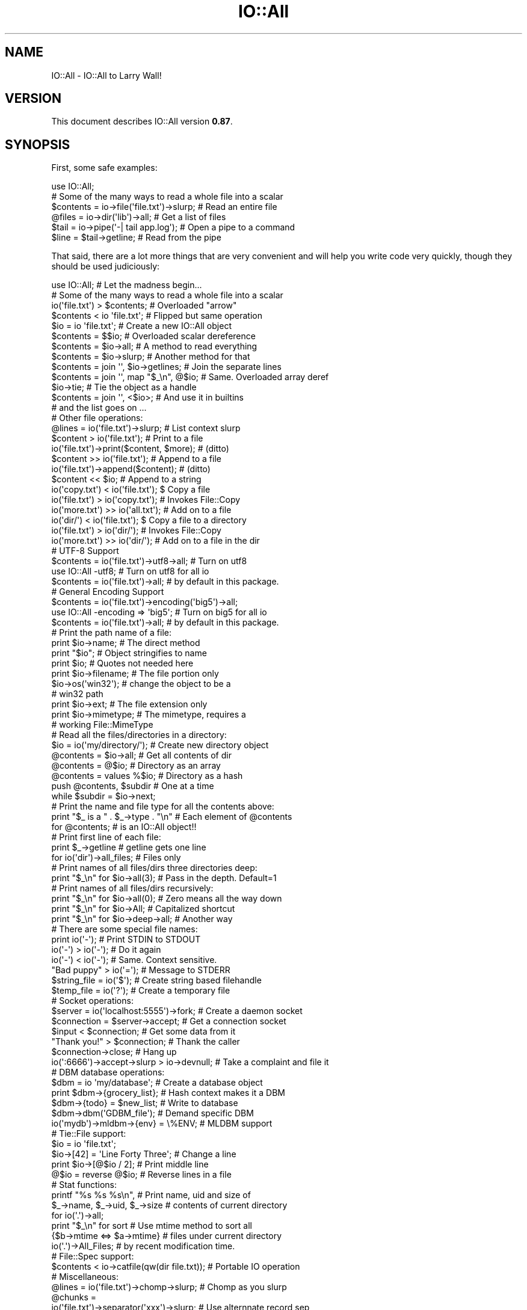 .\" -*- mode: troff; coding: utf-8 -*-
.\" Automatically generated by Pod::Man 5.01 (Pod::Simple 3.43)
.\"
.\" Standard preamble:
.\" ========================================================================
.de Sp \" Vertical space (when we can't use .PP)
.if t .sp .5v
.if n .sp
..
.de Vb \" Begin verbatim text
.ft CW
.nf
.ne \\$1
..
.de Ve \" End verbatim text
.ft R
.fi
..
.\" \*(C` and \*(C' are quotes in nroff, nothing in troff, for use with C<>.
.ie n \{\
.    ds C` ""
.    ds C' ""
'br\}
.el\{\
.    ds C`
.    ds C'
'br\}
.\"
.\" Escape single quotes in literal strings from groff's Unicode transform.
.ie \n(.g .ds Aq \(aq
.el       .ds Aq '
.\"
.\" If the F register is >0, we'll generate index entries on stderr for
.\" titles (.TH), headers (.SH), subsections (.SS), items (.Ip), and index
.\" entries marked with X<> in POD.  Of course, you'll have to process the
.\" output yourself in some meaningful fashion.
.\"
.\" Avoid warning from groff about undefined register 'F'.
.de IX
..
.nr rF 0
.if \n(.g .if rF .nr rF 1
.if (\n(rF:(\n(.g==0)) \{\
.    if \nF \{\
.        de IX
.        tm Index:\\$1\t\\n%\t"\\$2"
..
.        if !\nF==2 \{\
.            nr % 0
.            nr F 2
.        \}
.    \}
.\}
.rr rF
.\" ========================================================================
.\"
.IX Title "IO::All 3pm"
.TH IO::All 3pm 2017-07-18 "perl v5.38.2" "User Contributed Perl Documentation"
.\" For nroff, turn off justification.  Always turn off hyphenation; it makes
.\" way too many mistakes in technical documents.
.if n .ad l
.nh
.SH NAME
IO::All \- IO::All to Larry Wall!
.SH VERSION
.IX Header "VERSION"
This document describes IO::All version \fB0.87\fR.
.SH SYNOPSIS
.IX Header "SYNOPSIS"
First, some safe examples:
.PP
.Vb 1
\&    use IO::All;
\&
\&    # Some of the many ways to read a whole file into a scalar
\&    $contents = io\->file(\*(Aqfile.txt\*(Aq)\->slurp;    # Read an entire file
\&    @files    = io\->dir(\*(Aqlib\*(Aq)\->all;            # Get a list of files
\&    $tail     = io\->pipe(\*(Aq\-| tail app.log\*(Aq);    # Open a pipe to a command
\&    $line     = $tail\->getline;                 # Read from the pipe
.Ve
.PP
That said, there are a lot more things that are very convenient and will help
you write code very quickly, though they should be used judiciously:
.PP
.Vb 1
\&    use IO::All;                                # Let the madness begin...
\&
\&    # Some of the many ways to read a whole file into a scalar
\&    io(\*(Aqfile.txt\*(Aq) > $contents;                 # Overloaded "arrow"
\&    $contents < io \*(Aqfile.txt\*(Aq;                  # Flipped but same operation
\&    $io = io \*(Aqfile.txt\*(Aq;                        # Create a new IO::All object
\&    $contents = $$io;                           # Overloaded scalar dereference
\&    $contents = $io\->all;                       # A method to read everything
\&    $contents = $io\->slurp;                     # Another method for that
\&    $contents = join \*(Aq\*(Aq, $io\->getlines;         # Join the separate lines
\&    $contents = join \*(Aq\*(Aq, map "$_\en", @$io;      # Same. Overloaded array deref
\&    $io\->tie;                                   # Tie the object as a handle
\&    $contents = join \*(Aq\*(Aq, <$io>;                 # And use it in builtins
\&    # and the list goes on ...
\&
\&    # Other file operations:
\&    @lines = io(\*(Aqfile.txt\*(Aq)\->slurp;             # List context slurp
\&    $content > io(\*(Aqfile.txt\*(Aq);                  # Print to a file
\&    io(\*(Aqfile.txt\*(Aq)\->print($content, $more);     # (ditto)
\&    $content >> io(\*(Aqfile.txt\*(Aq);                 # Append to a file
\&    io(\*(Aqfile.txt\*(Aq)\->append($content);           # (ditto)
\&    $content << $io;                            # Append to a string
\&    io(\*(Aqcopy.txt\*(Aq) < io(\*(Aqfile.txt\*(Aq);            $ Copy a file
\&    io(\*(Aqfile.txt\*(Aq) > io(\*(Aqcopy.txt\*(Aq);            # Invokes File::Copy
\&    io(\*(Aqmore.txt\*(Aq) >> io(\*(Aqall.txt\*(Aq);            # Add on to a file
\&    io(\*(Aqdir/\*(Aq) < io(\*(Aqfile.txt\*(Aq);                $ Copy a file to a directory
\&    io(\*(Aqfile.txt\*(Aq) > io(\*(Aqdir/\*(Aq);                # Invokes File::Copy
\&    io(\*(Aqmore.txt\*(Aq) >> io(\*(Aqdir/\*(Aq);               # Add on to a file in the dir
\&
\&    # UTF\-8 Support
\&    $contents = io(\*(Aqfile.txt\*(Aq)\->utf8\->all;      # Turn on utf8
\&    use IO::All \-utf8;                          # Turn on utf8 for all io
\&    $contents = io(\*(Aqfile.txt\*(Aq)\->all;            #   by default in this package.
\&
\&    # General Encoding Support
\&    $contents = io(\*(Aqfile.txt\*(Aq)\->encoding(\*(Aqbig5\*(Aq)\->all;
\&    use IO::All \-encoding => \*(Aqbig5\*(Aq;            # Turn on big5 for all io
\&    $contents = io(\*(Aqfile.txt\*(Aq)\->all;            #   by default in this package.
\&
\&    # Print the path name of a file:
\&    print $io\->name;                            # The direct method
\&    print "$io";                                # Object stringifies to name
\&    print $io;                                  # Quotes not needed here
\&    print $io\->filename;                        # The file portion only
\&    $io\->os(\*(Aqwin32\*(Aq);                           # change the object to be a
\&                                                # win32 path
\&    print $io\->ext;                             # The file extension only
\&    print $io\->mimetype;                        # The mimetype, requires a
\&                                                #  working File::MimeType
\&
\&
\&    # Read all the files/directories in a directory:
\&    $io = io(\*(Aqmy/directory/\*(Aq);                  # Create new directory object
\&    @contents = $io\->all;                       # Get all contents of dir
\&    @contents = @$io;                           # Directory as an array
\&    @contents = values %$io;                    # Directory as a hash
\&    push @contents, $subdir                     # One at a time
\&      while $subdir = $io\->next;
\&
\&    # Print the name and file type for all the contents above:
\&    print "$_ is a " . $_\->type . "\en"          # Each element of @contents
\&      for @contents;                            # is an IO::All object!!
\&
\&    # Print first line of each file:
\&    print $_\->getline                           # getline gets one line
\&      for io(\*(Aqdir\*(Aq)\->all_files;                 # Files only
\&
\&    # Print names of all files/dirs three directories deep:
\&    print "$_\en" for $io\->all(3);               # Pass in the depth. Default=1
\&
\&    # Print names of all files/dirs recursively:
\&    print "$_\en" for $io\->all(0);               # Zero means all the way down
\&    print "$_\en" for $io\->All;                  # Capitalized shortcut
\&    print "$_\en" for $io\->deep\->all;            # Another way
\&
\&    # There are some special file names:
\&    print io(\*(Aq\-\*(Aq);                              # Print STDIN to STDOUT
\&    io(\*(Aq\-\*(Aq) > io(\*(Aq\-\*(Aq);                          # Do it again
\&    io(\*(Aq\-\*(Aq) < io(\*(Aq\-\*(Aq);                          # Same. Context sensitive.
\&    "Bad puppy" > io(\*(Aq=\*(Aq);                      # Message to STDERR
\&    $string_file = io(\*(Aq$\*(Aq);                     # Create string based filehandle
\&    $temp_file = io(\*(Aq?\*(Aq);                       # Create a temporary file
\&
\&    # Socket operations:
\&    $server = io(\*(Aqlocalhost:5555\*(Aq)\->fork;       # Create a daemon socket
\&    $connection = $server\->accept;              # Get a connection socket
\&    $input < $connection;                       # Get some data from it
\&    "Thank you!" > $connection;                 # Thank the caller
\&    $connection\->close;                         # Hang up
\&    io(\*(Aq:6666\*(Aq)\->accept\->slurp > io\->devnull;   # Take a complaint and file it
\&
\&    # DBM database operations:
\&    $dbm = io \*(Aqmy/database\*(Aq;                    # Create a database object
\&    print $dbm\->{grocery_list};                 # Hash context makes it a DBM
\&    $dbm\->{todo} = $new_list;                   # Write to database
\&    $dbm\->dbm(\*(AqGDBM_file\*(Aq);                     # Demand specific DBM
\&    io(\*(Aqmydb\*(Aq)\->mldbm\->{env} = \e%ENV;           # MLDBM support
\&
\&    # Tie::File support:
\&    $io = io \*(Aqfile.txt\*(Aq;
\&    $io\->[42] = \*(AqLine Forty Three\*(Aq;             # Change a line
\&    print $io\->[@$io / 2];                      # Print middle line
\&    @$io = reverse @$io;                        # Reverse lines in a file
\&
\&    # Stat functions:
\&    printf "%s %s %s\en",                        # Print name, uid and size of
\&      $_\->name, $_\->uid, $_\->size               # contents of current directory
\&        for io(\*(Aq.\*(Aq)\->all;
\&    print "$_\en" for sort                       # Use mtime method to sort all
\&      {$b\->mtime <=> $a\->mtime}                 # files under current directory
\&        io(\*(Aq.\*(Aq)\->All_Files;                     # by recent modification time.
\&
\&    # File::Spec support:
\&    $contents < io\->catfile(qw(dir file.txt));  # Portable IO operation
\&
\&    # Miscellaneous:
\&    @lines = io(\*(Aqfile.txt\*(Aq)\->chomp\->slurp;      # Chomp as you slurp
\&    @chunks =
\&      io(\*(Aqfile.txt\*(Aq)\->separator(\*(Aqxxx\*(Aq)\->slurp;  # Use alternnate record sep
\&    $binary = io(\*(Aqfile.bin\*(Aq)\->binary\->all;      # Read a binary file
\&    io(\*(Aqa\-symlink\*(Aq)\->readlink\->slurp;           # Readlink returns an object
\&    print io(\*(Aqfoo\*(Aq)\->absolute\->pathname;        # Print absolute path of foo
\&
\&    # IO::All External Plugin Methods
\&    io("myfile") > io\->("ftp://store.org");     # Upload a file using ftp
\&    $html < io\->http("www.google.com");         # Grab a web page
\&    io(\*(Aqmailto:worst@enemy.net\*(Aq)\->print($spam); # Email a "friend"
\&
\&    # This is just the beginning, read on...
.Ve
.SH DESCRIPTION
.IX Header "DESCRIPTION"
IO::All combines all of the best Perl IO modules into a single nifty object
oriented interface to greatly simplify your everyday Perl IO idioms. It
exports a single function called \f(CW\*(C`io\*(C'\fR, which returns a new IO::All object.
And that object can do it all!
.PP
The IO::All object is a proxy for IO::File, IO::Dir, IO::Socket, Tie::File,
File::Spec, File::Path, File::MimeInfo and File::ReadBackwards; as well as all
the DBM and MLDBM modules. You can use most of the methods found in these
classes and in IO::Handle (which they inherit from). IO::All adds dozens of
other helpful idiomatic methods including file stat and manipulation
functions.
.PP
IO::All is pluggable, and modules like IO::All::LWP and IO::All::Mailto
add even more functionality. Optionally, every IO::All object can be tied to
itself. This means that you can use most perl IO builtins on it: readline, \f(CW\*(C`<>\*(C'\fR, getc, print, printf, syswrite, sysread, close.
.PP
The distinguishing magic of IO::All is that it will automatically open (and
close) files, directories, sockets and other IO things for you. You never need
to specify the mode (\f(CW\*(C`<\*(C'\fR, \f(CW\*(C`>>\*(C'\fR, etc), since it is determined by the
usage context. That means you can replace this:
.PP
.Vb 5
\&    open STUFF, \*(Aq<\*(Aq, \*(Aq./mystuff\*(Aq
\&      or die "Can\*(Aqt open \*(Aq./mystuff\*(Aq for input:\en$!";
\&    local $/;
\&    my $stuff = <STUFF>;
\&    close STUFF;
.Ve
.PP
with this:
.PP
.Vb 1
\&    my $stuff < io \*(Aq./mystuff\*(Aq;
.Ve
.PP
And that is a \fBgood thing\fR!
.SH USAGE
.IX Header "USAGE"
Normally just say:
.PP
.Vb 1
\&    use IO::All;
.Ve
.PP
and IO::All will export a single function called \f(CW\*(C`io\*(C'\fR, which constructs all
IO objects.
.ie n .SS "Note on ""io"""
.el .SS "Note on \f(CWio\fP"
.IX Subsection "Note on io"
The \f(CW\*(C`io\*(C'\fR function is a \fImagic constructor\fR. It is easy to use and will
usually do the right thing, but can also blow up easily.
.PP
It takes a single optional argument and determines what type of IO::All
subclass object to return. With no arguments it returns an \f(CW\*(C`IO::All\*(C'\fR object,
which has no I/O methods, but has methods to construct subclass objects like
\&\f(CW\*(C`IO::All::File\*(C'\fR.
.PP
In other words, these 2 statements are usually the same:
.PP
.Vb 2
\&    $content = io(\*(Aqfile.txt\*(Aq)\->all;
\&    $content = io\->file(\*(Aqfile.txt\*(Aq)\->all;
.Ve
.PP
Use the first form when you are demonstrating your Perl virtues of laziness
and impatience, and use the second form when your job is on the line.
.SH "METHOD ROLE CALL"
.IX Header "METHOD ROLE CALL"
Here is an alphabetical list of all the public methods that you can call on an
IO::All object.
.PP
"abs2rel", "absolute", "accept", "All", "all", "All_Dirs",
"all_dirs", "All_Files", "all_files", "All_Links", "all_links",
"append", "appendf", "appendln", "assert", "atime", "autoclose",
"autoflush", "backwards", "bcc", "binary", "binmode", "blksize",
"blocks", "block_size", "buffer", "canonpath", "case_tolerant",
"catdir", "catfile", "catpath", "cc", "chdir", "chomp", "clear",
"close", "confess", "content", "copy", "ctime", "curdir", "dbm",
"deep", "device", "device_id", "devnull", "dir", "domain",
"empty", "ext", "encoding", "eof", "errors", "file", "filename",
"fileno", "filepath", "filter", "fork", "from", "ftp", "get",
"getc", "getline", "getlines", "gid", "glob", "handle", "head",
"http", "https", "inode", "io_handle", "is_absolute", "is_dir",
"is_dbm", "is_executable", "is_file", "is_link", "is_mldbm",
"is_open", "is_pipe", "is_readable", "is_socket", "is_stdio",
"is_string", "is_temp", "is_writable", "join", "length", "link",
"lock", "mailer", "mailto", "mimetype", "mkdir", "mkpath",
"mldbm", "mode", "modes", "mtime", "name", "new", "next",
"nlink", "open", "os" "password", "path", "pathname", "perms",
"pipe", "port", "print", "printf", "println", "put", "rdonly",
"rdwr", "read", "readdir", "readlink", "recv", "rel2abs",
"relative", "rename", "request", "response", "rmdir", "rmtree",
"rootdir", "scalar", "seek", "send", "separator", "shutdown",
"size", "slurp", "socket", "sort", "splitdir", "splitpath",
"stat", "stdio", "stderr", "stdin", "stdout", "string",
"string_ref", "subject", "sysread", "syswrite", "tail", "tell",
"temp", "tie", "tmpdir", "to", "touch", "truncate", "type",
"user", "uid", "unlink", "unlock", "updir", "uri", "utf8",
"utime" and "write".
.PP
Each method is documented further below.
.SH "OPERATOR OVERLOADING"
.IX Header "OPERATOR OVERLOADING"
IO::All objects overload a small set of Perl operators to great effect. The
overloads are limited to \f(CW\*(C`<\*(C'\fR, \f(CW\*(C`<<\*(C'\fR, \f(CW\*(C`>\*(C'\fR, \f(CW\*(C`>>\*(C'\fR,
dereferencing operations, and stringification.
.PP
Even though relatively few operations are overloaded, there is actually a huge
matrix of possibilities for magic. That's because the overloading is sensitive
to the types, position and context of the arguments, and an IO::All object can
be one of many types.
.PP
The most important overload to become familiar with is stringification.
IO::All objects stringify to their file or directory name. Here we print the
contents of the current directory:
.PP
.Vb 1
\&    perl \-MIO::All \-le \*(Aqprint for io(".")\->all\*(Aq
.Ve
.PP
is the same as:
.PP
.Vb 1
\&    perl \-MIO::All \-le \*(Aqprint $_\->name for io(".")\->all\*(Aq
.Ve
.PP
Stringification is important because it allows IO::All operations to return
objects when they might otherwise return file names. Then the recipient can
use the result either as an object or a string.
.PP
\&\f(CW\*(C`>\*(C'\fR and \f(CW\*(C`<\*(C'\fR move data between objects in the direction pointed to by
the operator.
.PP
.Vb 6
\&    $content1 < io(\*(Aqfile1\*(Aq);
\&    $content1 > io(\*(Aqfile2\*(Aq);
\&    io(\*(Aqfile2\*(Aq) > $content3;
\&    io(\*(Aqfile3\*(Aq) < $content3;
\&    io(\*(Aqfile3\*(Aq) > io(\*(Aqfile4\*(Aq);
\&    io(\*(Aqfile5\*(Aq) < io(\*(Aqfile4\*(Aq);
.Ve
.PP
\&\f(CW\*(C`>>\*(C'\fR and \f(CW\*(C`<<\*(C'\fR do the same thing except the recipient string or file
is appended to.
.PP
An IO::All file used as an array reference becomes tied using Tie::File:
.PP
.Vb 5
\&    $file = io "file";
\&    # Print last line of file
\&    print $file\->[\-1];
\&    # Insert new line in middle of file
\&    $file\->[$#$file / 2] = \*(AqNew line\*(Aq;
.Ve
.PP
An IO::All file used as a hash reference becomes tied to a DBM class:
.PP
.Vb 1
\&    io(\*(Aqmydbm\*(Aq)\->{ingy} = \*(AqYAML\*(Aq;
.Ve
.PP
An IO::All directory used as an array reference, will expose each file or
subdirectory as an element of the array.
.PP
.Vb 1
\&    print "$_\en" for @{io \*(Aqdir\*(Aq};
.Ve
.PP
IO::All directories used as hash references have file names as keys, and
IO::All objects as values:
.PP
.Vb 1
\&    print io(\*(Aqdir\*(Aq)\->{\*(Aqfoo.txt\*(Aq}\->slurp;
.Ve
.PP
Files used as scalar references get slurped:
.PP
.Vb 1
\&    print ${io(\*(Aqdir\*(Aq)\->{\*(Aqfoo.txt\*(Aq}};
.Ve
.PP
Not all combinations of operations and object types are supported. Some just
haven't been added yet, and some just don't make sense. If you use an invalid
combination, an error will be thrown.
.SH COOKBOOK
.IX Header "COOKBOOK"
This section describes some various things that you can easily cook up
with IO::All.
.SS "File Locking"
.IX Subsection "File Locking"
IO::All makes it very easy to lock files. Just use the \f(CW\*(C`lock\*(C'\fR method. Here's
a standalone program that demonstrates locking for both write and read:
.PP
.Vb 3
\&    use IO::All;
\&    my $io1 = io(\*(Aqmyfile\*(Aq)\->lock;
\&    $io1\->println(\*(Aqline 1\*(Aq);
\&
\&    fork or do {
\&      my $io2 = io(\*(Aqmyfile\*(Aq)\->lock;
\&      print $io2\->slurp;
\&      exit;
\&    };
\&
\&    sleep 1;
\&    $io1\->println(\*(Aqline 2\*(Aq);
\&    $io1\->println(\*(Aqline 3\*(Aq);
\&    $io1\->unlock;
.Ve
.PP
There are a lot of subtle things going on here. An exclusive lock is issued
for \f(CW$io1\fR on the first \f(CW\*(C`println\*(C'\fR. That's because the file isn't actually
opened until the first IO operation.
.PP
When the child process tries to read the file using \f(CW$io2\fR, there is a shared
lock put on it. Since \f(CW$io1\fR has the exclusive lock, the slurp blocks.
.PP
The parent process sleeps just to make sure the child process gets a chance.
The parent needs to call \f(CW\*(C`unlock\*(C'\fR or \f(CW\*(C`close\*(C'\fR to release the lock. If all
goes well the child will print 3 lines.
.SS "In-place Editing"
.IX Subsection "In-place Editing"
Because an IO::All object can be used as an array reference, operations on
arrays are supported transparently (using Tie::File) so a file can be modified
in the same way you would modify an array.
.PP
.Vb 2
\&    > cat > x.txt
\&    The sexy saxophone,
\&
\&    got the axe.
\&    ^d
\&
\&    > perl \-MIO::All \-e \*(Aqmap { s/x/X/g; $_ } @{ io(shift) }\*(Aq x.txt
\&    > cat x.txt
\&    The seXy saXophone,
\&
\&    got the aXe.
\&
\& This one liner uses shift() to grab the file from STDIN and create an io
\& object that is dereferenced using @{ } and fed to map() like any perl array
\& reference.
.Ve
.SS "Round Robin"
.IX Subsection "Round Robin"
This simple example will read lines from a file forever. When the last line is
read, it will reopen the file and read the first one again.
.PP
.Vb 5
\&    my $io = io \*(Aqfile1.txt\*(Aq;
\&    $io\->autoclose(1);
\&    while (my $line = $io\->getline || $io\->getline) {
\&      print $line;
\&    }
.Ve
.SS "Reading Backwards"
.IX Subsection "Reading Backwards"
If you call the \f(CW\*(C`backwards\*(C'\fR method on an IO::All object, the \f(CW\*(C`getline\*(C'\fR and
\&\f(CW\*(C`getlines\*(C'\fR will work in reverse. They will read the lines in the file from
the end to the beginning.
.PP
.Vb 6
\&    my @reversed;
\&    my $io = io(\*(Aqfile1.txt\*(Aq);
\&    $io\->backwards;
\&    while (my $line = $io\->getline) {
\&      push @reversed, $line;
\&    }
.Ve
.PP
or more simply:
.PP
.Vb 1
\&    my @reversed = io(\*(Aqfile1.txt\*(Aq)\->backwards\->getlines;
.Ve
.PP
The \f(CW\*(C`backwards\*(C'\fR method returns the IO::All object so that you can chain
the calls.
.PP
NOTE: This operation requires that you have the File::ReadBackwards module
      installed.
.SS "Client/Server Sockets"
.IX Subsection "Client/Server Sockets"
IO::All makes it really easy to write a forking socket server and a client to
talk to it.
.PP
In this example, a server will return 3 lines of text, to every client that
calls it. Here is the server code:
.PP
.Vb 1
\&    use IO::All;
\&
\&    my $socket = io(\*(Aq:12345\*(Aq)\->fork\->accept;
\&    $socket\->print($_) while <DATA>;
\&    $socket\->close;
\&
\&    _\|_DATA_\|_
\&    On your mark,
\&    Get set,
\&    Go!
.Ve
.PP
Here is the client code:
.PP
.Vb 1
\&    use IO::All;
\&
\&    my $io = io(\*(Aqlocalhost:12345\*(Aq);
\&    print while $_ = $io\->getline;
.Ve
.PP
You can run the server once, and then run the client repeatedly (in another
terminal window). It should print the 3 data lines each time.
.PP
Note that it is important to close the socket if the server is forking, or
else the socket won't go out of scope and close.
.SS "A Tiny Web Server"
.IX Subsection "A Tiny Web Server"
Here is how you could write a simplistic web server that works with static and
dynamic pages:
.PP
.Vb 1
\&    perl \-MIO::All \-e \*(Aqio(":8080")\->fork\->accept\->(sub { $_[0] < io(\-x $1 ? "./$1 |" : $1) if /^GET \e/(.*) / })\*(Aq
.Ve
.PP
There is are a lot of subtle things going on here. First we accept a socket
and fork the server. Then we overload the new socket as a code ref. This code
ref takes one argument, another code ref, which is used as a callback.
.PP
The callback is called once for every line read on the socket. The line is put
into \f(CW$_\fR and the socket itself is passed in to the callback.
.PP
Our callback is scanning the line in \f(CW$_\fR for an HTTP GET request. If one is
found it parses the file name into \f(CW$1\fR. Then we use \f(CW$1\fR to create an new
IO::All file object... with a twist. If the file is executable (\f(CW\*(C`\-x\*(C'\fR), then
we create a piped command as our IO::All object. This somewhat approximates
CGI support.
.PP
Whatever the resulting object is, we direct the contents back at our socket
which is in \f(CW$_[0]\fR. Pretty simple, eh?
.SS "DBM Files"
.IX Subsection "DBM Files"
IO::All file objects used as a hash reference, treat the file as a DBM tied to
a hash. Here I write my DB record to STDERR:
.PP
.Vb 1
\&    io("names.db")\->{ingy} > io(\*(Aq=\*(Aq);
.Ve
.PP
Since their are several DBM formats available in Perl, IO::All picks the first
one of these that is installed on your system:
.PP
.Vb 1
\&    DB_File GDBM_File NDBM_File ODBM_File SDBM_File
.Ve
.PP
You can override which DBM you want for each IO::All object:
.PP
.Vb 1
\&    my @keys = keys %{io(\*(Aqmydbm\*(Aq)\->dbm(\*(AqSDBM_File\*(Aq)};
.Ve
.SS "File Subclassing"
.IX Subsection "File Subclassing"
Subclassing is easy with IO::All. Just create a new module and use IO::All as
the base class, like this:
.PP
.Vb 2
\&    package NewModule;
\&    use IO::All \-base;
.Ve
.PP
You need to do it this way so that IO::All will export the \f(CW\*(C`io\*(C'\fR function.
Here is a simple recipe for subclassing:
.PP
IO::Dumper inherits everything from IO::All and adds an extra method called
\&\f(CW\*(C`dump\*(C'\fR, which will dump a data structure to the file we specify in the
\&\f(CW\*(C`io\*(C'\fR function. Since it needs Data::Dumper to do the dumping, we override
the \f(CW\*(C`open\*(C'\fR method to \f(CW\*(C`require Data::Dumper\*(C'\fR and then pass control to the
real \f(CW\*(C`open\*(C'\fR.
.PP
First the code using the module:
.PP
.Vb 1
\&    use IO::Dumper;
\&
\&    io(\*(Aq./mydump\*(Aq)\->dump($hash);
.Ve
.PP
And next the IO::Dumper module itself:
.PP
.Vb 3
\&    package IO::Dumper;
\&    use IO::All \-base;
\&    use Data::Dumper;
\&
\&    sub dump {
\&      my $self = shift;
\&      Dumper(@_) > $self;
\&    }
\&
\&    1;
.Ve
.SS "Inline Subclassing"
.IX Subsection "Inline Subclassing"
This recipe does the same thing as the previous one, but without needing to
write a separate module. The only real difference is the first line. Since you
don't "use" IO::Dumper, you need to still call its \f(CW\*(C`import\*(C'\fR method manually.
.PP
.Vb 2
\&    IO::Dumper\->import;
\&    io(\*(Aq./mydump\*(Aq)\->dump($hash);
\&
\&    package IO::Dumper;
\&    use IO::All \-base;
\&    use Data::Dumper;
\&
\&    sub dump {
\&      my $self = shift;
\&      Dumper(@_) > $self;
\&    }
.Ve
.SH "THE IO::ALL METHODS"
.IX Header "THE IO::ALL METHODS"
This section gives a full description of all of the methods that you can call
on IO::All objects. The methods have been grouped into subsections based on
object construction, option settings, configuration, action methods and
support for specific modules.
.SS "Object Construction and Initialization Methods"
.IX Subsection "Object Construction and Initialization Methods"
.IP new 4
.IX Item "new"
There are three ways to create a new IO::All object. The first is with the
special function \f(CW\*(C`io\*(C'\fR which really just calls \f(CW\*(C`IO::All\->new\*(C'\fR. The second
is by calling \f(CW\*(C`new\*(C'\fR as a class method. The third is calling \f(CW\*(C`new\*(C'\fR as an
object instance method. In this final case, the new objects attributes are
copied from the instance object.
.Sp
.Vb 3
\&    io(file\-descriptor);
\&    IO::All\->new(file\-descriptor);
\&    $io\->new(file\-descriptor);
.Ve
.Sp
All three forms take a single argument, a file descriptor. A file descriptor
can be any of the following:
.Sp
.Vb 10
\&    \- A file name
\&    \- A file handle
\&    \- A directory name
\&    \- A directory handle
\&    \- A typeglob reference
\&    \- A piped shell command. eg \*(Aq| ls \-al\*(Aq
\&    \- A socket domain/port.  eg \*(Aqperl.com:5678\*(Aq
\&    \- \*(Aq\-\*(Aq means STDIN or STDOUT (depending on usage)
\&    \- \*(Aq=\*(Aq means STDERR
\&    \- \*(Aq$\*(Aq means an in memory filehandle object
\&    \- \*(Aq?\*(Aq means a temporary file
\&    \- A URI including: http, https, ftp and mailto
\&    \- An IO::All object
.Ve
.Sp
If you provide an IO::All object, you will simply get that \fIsame object\fR
returned from the constructor.
.Sp
If no file descriptor is provided, an object will still be created, but it
must be defined by one of the following methods before it can be used for I/O:
.IP file 4
.IX Item "file"
.Vb 1
\&    io\->file("path/to/my/file.txt");
.Ve
.Sp
Using the \f(CW\*(C`file\*(C'\fR method sets the type of the object to \fIfile\fR and sets the
pathname of the file if provided.
.Sp
It might be important to use this method if you had a file whose name was \f(CW\*(Aq\-
\&\*(Aq\fR, or if the name might otherwise be confused with a directory or a socket.
In this case, either of these statements would work the same:
.Sp
.Vb 2
\&    my $file = io(\*(Aq\-\*(Aq)\->file;
\&    my $file = io\->file(\*(Aq\-\*(Aq);
.Ve
.IP dir 4
.IX Item "dir"
.Vb 1
\&    io\->dir($dir_name);
.Ve
.Sp
Make the object be of type \fIdirectory\fR.
.IP socket 4
.IX Item "socket"
.Vb 1
\&    io\->socket("${domain}:${port}");
.Ve
.Sp
Make the object be of type \fIsocket\fR.
.IP link 4
.IX Item "link"
.Vb 1
\&    io\->link($link_name);
.Ve
.Sp
Make the object be of type \fIlink\fR.
.IP pipe 4
.IX Item "pipe"
.Vb 1
\&    io\->pipe($pipe_command);
.Ve
.Sp
Make the object be of type \fIpipe\fR. The following three statements are
equivalent:
.Sp
.Vb 3
\&    my $io = io(\*(Aqls \-l |\*(Aq);
\&    my $io = io(\*(Aqls \-l\*(Aq)\->pipe;
\&    my $io = io\->pipe(\*(Aqls \-l\*(Aq);
.Ve
.IP dbm 4
.IX Item "dbm"
This method takes the names of zero or more DBM modules. The first one that is
available is used to process the dbm file.
.Sp
.Vb 1
\&    io(\*(Aqmydbm\*(Aq)\->dbm(\*(AqNDBM_File\*(Aq, \*(AqSDBM_File\*(Aq)\->{author} = \*(Aqingy\*(Aq;
.Ve
.Sp
If no module names are provided, the first available of the following is used:
.Sp
.Vb 1
\&    DB_File GDBM_File NDBM_File ODBM_File SDBM_File
.Ve
.IP mldbm 4
.IX Item "mldbm"
Similar to the \f(CW\*(C`dbm\*(C'\fR method, except create a Multi Level DBM object using the
MLDBM module.
.Sp
This method takes the names of zero or more DBM modules and an optional
serialization module. The first DBM module that is available is used to
process the MLDBM file. The serialization module can be Data::Dumper, Storable
or FreezeThaw.
.Sp
.Vb 2
\&    io(\*(Aqmymldbm\*(Aq)\->mldbm(\*(AqGDBM_File\*(Aq, \*(AqStorable\*(Aq)\->{author} =
\&      {nickname => \*(Aqingy\*(Aq};
.Ve
.IP string 4
.IX Item "string"
Make the object be an in memory filehandle. These are equivalent:
.Sp
.Vb 2
\&    my $io = io(\*(Aq$\*(Aq);
\&    my $io = io\->string;
.Ve
.IP temp 4
.IX Item "temp"
Make the object represent a temporary file. It will automatically be open for
both read and write.
.IP stdio 4
.IX Item "stdio"
Make the object represent either STDIN or STDOUT depending on how it is used
subsequently. These are equivalent:
.Sp
.Vb 2
\&    my $io = io(\*(Aq\-\*(Aq);
\&    my $io = io\->stdin;
.Ve
.IP stdin 4
.IX Item "stdin"
Make the object represent STDIN.
.IP stdout 4
.IX Item "stdout"
Make the object represent STDOUT.
.IP stderr 4
.IX Item "stderr"
Make the object represent STDERR.
.IP handle 4
.IX Item "handle"
.Vb 1
\&    io\->handle($io_handle);
.Ve
.Sp
Forces the object to be created from an pre-existing IO handle. You can chain
calls together to indicate the type of handle:
.Sp
.Vb 2
\&    my $file_object = io\->file\->handle($file_handle);
\&    my $dir_object = io\->dir\->handle($dir_handle);
.Ve
.IP http 4
.IX Item "http"
Make the object represent an HTTP URI. Requires IO-All-LWP.
.IP https 4
.IX Item "https"
Make the object represent an HTTPS URI. Requires IO-All-LWP.
.IP ftp 4
.IX Item "ftp"
Make the object represent an FTP URI. Requires IO-All-LWP.
.IP mailto 4
.IX Item "mailto"
Make the object represent a \f(CW\*(C`mailto:\*(C'\fR URI. Requires IO-All-Mailto.
.PP
If you need to use the same options to create a lot of objects, and don't want
to duplicate the code, just create a dummy object with the options you want,
and use that object to spawn other objects.
.PP
.Vb 4
\&    my $lt = io\->lock\->tie;
\&    ...
\&    my $io1 = $lt\->new(\*(Aqfile1\*(Aq);
\&    my $io2 = $lt\->new(\*(Aqfile2\*(Aq);
.Ve
.PP
Since the new method copies attributes from the calling object, both \f(CW$io1\fR
and \f(CW$io2\fR will be locked and tied.
.SS "Option Setting Methods"
.IX Subsection "Option Setting Methods"
The following methods don't do any actual I\fIO, but they specify options about
how the I\fRO should be done.
.PP
Each option can take a single argument of 0 or 1. If no argument is given, the
value 1 is assumed. Passing 0 turns the option off.
.PP
All of these options return the object reference that was used to invoke them.
This is so that the option methods can be chained together. For example:
.PP
.Vb 1
\&    my $io = io(\*(Aqpath/file\*(Aq)\->tie\->assert\->chomp\->lock;
.Ve
.IP absolute 4
.IX Item "absolute"
Indicates that the \f(CW\*(C`pathname\*(C'\fR for the object should be made absolute.
.Sp
.Vb 2
\&    # Print the full path of the current working directory
\&    # (like pwd).
\&
\&    use IO::All;
\&
\&    print io\->curdir\->absolute;
.Ve
.IP assert 4
.IX Item "assert"
This method ensures that the path for a file or directory actually exists
before the file is open. If the path does not exist, it is created.
.Sp
For example, here is a program called "create-cat-to" that outputs to a file
that it creates.
.Sp
.Vb 1
\&    #!/usr/bin/perl
\&
\&    # create\-cat\-to.pl
\&    # cat to a file that can be created.
\&
\&    use strict;
\&    use warnings;
\&
\&    use IO::All;
\&
\&    my $filename = shift(@ARGV);
\&
\&    # Create a file called $filename, including all leading components.
\&    io(\*(Aq\-\*(Aq) > io\->file($filename)\->assert;
.Ve
.Sp
Here's an example use of it:
.Sp
.Vb 9
\&    $ ls \-l
\&    total 0
\&    $ echo "Hello World" | create\-cat\-to one/two/three/four.txt
\&    $ ls \-l
\&    total 4
\&    drwxr\-xr\-x 3 shlomif shlomif 4096 2010\-10\-14 18:03 one/
\&    $ cat one/two/three/four.txt
\&    Hello World
\&    $
.Ve
.IP autoclose 4
.IX Item "autoclose"
By default, IO::All will close an object opened for input when EOF is reached.
By closing the handle early, one can immediately do other operations on the
object without first having to close it.
.Sp
This option is on by default, so if you don't want this behaviour, say so
like this:
.Sp
.Vb 1
\&    $io\->autoclose(0);
.Ve
.Sp
The object will then be closed when \f(CW$io\fR goes out of scope, or you manually
call \f(CW\*(C`$io\->close\*(C'\fR.
.IP autoflush 4
.IX Item "autoflush"
Proxy for IO::Handle::autoflush
.IP backwards 4
.IX Item "backwards"
Sets the object to 'backwards' mode. All subsequent \f(CW\*(C`getline\*(C'\fR operations will
read backwards from the end of the file.
.Sp
Requires the File::ReadBackwards CPAN module.
.IP binary 4
.IX Item "binary"
Adds \f(CW\*(C`:raw\*(C'\fR to the list of PerlIO layers applied after \f(CW\*(C`open\*(C'\fR, and applies
it immediately on an open handle.
.IP chdir 4
.IX Item "chdir"
\&\fBchdir()\fR to the pathname of a directory object. When object goes out of scope,
chdir back to starting directory.
.IP chomp 4
.IX Item "chomp"
Indicates that all operations that read lines should chomp the lines. If the
\&\f(CW\*(C`separator\*(C'\fR method has been called, chomp will remove that value from the end
of each record.
.Sp
Note that \f(CW\*(C`chomp\*(C'\fR may cause the following idiom to halt prematurely (e.g., if
\&\f(CW\*(C`separator\*(C'\fR is \f(CW\*(C`\en\*(C'\fR (the default) and \f(CW\*(C`chomp\*(C'\fR is in effect, then this
command will stop reading at the first blank line):
.Sp
.Vb 1
\&    while ( my $line = $io\->getline ) {...}
.Ve
.Sp
Try the following instead:
.Sp
.Vb 1
\&    while ( defined(my $line = $io\->getline) ) {...}
.Ve
.IP confess 4
.IX Item "confess"
Errors should be reported with the very detailed Carp::confess function.
.IP deep 4
.IX Item "deep"
Indicates that calls to the \f(CW\*(C`all\*(C'\fR family of methods should search directories
as deep as possible.
.IP fork 4
.IX Item "fork"
Indicates that the process should automatically be forked inside the \f(CW\*(C`accept\*(C'\fR
socket method.
.IP lock 4
.IX Item "lock"
Indicate that operations on an object should be locked using flock.
.IP rdonly 4
.IX Item "rdonly"
This option indicates that certain operations like DBM and Tie::File access
should be done in read-only mode.
.IP rdwr 4
.IX Item "rdwr"
This option indicates that DBM and MLDBM files should be opened in
read/write mode.
.IP relative 4
.IX Item "relative"
Indicates that the \f(CW\*(C`pathname\*(C'\fR for the object should be made relative. If
passed an argument, path will be made relative to passed argument.
.IP sort 4
.IX Item "sort"
Indicates whether objects returned from one of the \f(CW\*(C`all\*(C'\fR methods will be in
sorted order by name. True by default.
.IP tie 4
.IX Item "tie"
Indicate that the object should be tied to itself, thus allowing it to be used
as a filehandle in any of Perl's builtin IO operations.
.Sp
.Vb 2
\&    my $io = io(\*(Aqfoo\*(Aq)\->tie;
\&    @lines = <$io>;
.Ve
.IP utf8 4
.IX Item "utf8"
Adds \f(CW:encoding(UTF\-8)\fR to the list of PerlIO layers applied after \f(CW\*(C`open\*(C'\fR,
and applies it immediately on an open handle.
.SS "Configuration Methods"
.IX Subsection "Configuration Methods"
The following methods don't do any actual I/O, but they set specific values to
configure the IO::All object.
.PP
If these methods are passed no argument, they will return their current value.
If arguments are passed they will be used to set the current value, and the
object reference will be returned for potential method chaining.
.IP bcc 4
.IX Item "bcc"
Set the Bcc field for a mailto object.
.IP binmode 4
.IX Item "binmode"
Adds the specified layer to the list of PerlIO layers applied after \f(CW\*(C`open\*(C'\fR,
and applies it immediately on an open handle. Does a bare \f(CW\*(C`binmode\*(C'\fR when
called without argument.
.IP block_size 4
.IX Item "block_size"
The default length to be used for \f(CW\*(C`read\*(C'\fR and \f(CW\*(C`sysread\*(C'\fR calls.
Defaults to 1024.
.IP buffer 4
.IX Item "buffer"
Returns a reference to the internal buffer, which is a scalar. You can use
this method to set the buffer to a scalar of your choice. (You can just pass
in the scalar, rather than a reference to it.)
.Sp
This is the buffer that \f(CW\*(C`read\*(C'\fR and \f(CW\*(C`write\*(C'\fR will use by default.
.Sp
You can easily have IO::All objects use the same buffer:
.Sp
.Vb 5
\&    my $input = io(\*(Aqabc\*(Aq);
\&    my $output = io(\*(Aqxyz\*(Aq);
\&    my $buffer;
\&    $output\->buffer($input\->buffer($buffer));
\&    $output\->write while $input\->read;
.Ve
.IP cc 4
.IX Item "cc"
Set the Cc field for a mailto object.
.IP content 4
.IX Item "content"
Get or set the content for an LWP operation manually.
.IP domain 4
.IX Item "domain"
Set the domain name or ip address that a socket should use.
.IP encoding 4
.IX Item "encoding"
Adds the specified encoding to the list of PerlIO layers applied after
\&\f(CW\*(C`open\*(C'\fR, and applies it immediately on an open handle. Requires an argument.
.IP errors 4
.IX Item "errors"
Use this to set a subroutine reference that gets called when an internal error
is thrown.
.IP filter 4
.IX Item "filter"
Use this to set a subroutine reference that will be used to grep which objects
get returned on a call to one of the \f(CW\*(C`all\*(C'\fR methods. For example:
.Sp
.Vb 1
\&    my @odd = io\->curdir\->filter(sub {$_\->size % 2})\->All_Files;
.Ve
.Sp
\&\f(CW@odd\fR will contain all the files under the current directory whose size is
an odd number of bytes.
.IP from 4
.IX Item "from"
Indicate the sender for a mailto object.
.IP mailer 4
.IX Item "mailer"
Set the mailer program for a mailto transaction. Defaults to 'sendmail'.
.IP mode 4
.IX Item "mode"
Set the mode for which the file should be opened. Examples:
.Sp
.Vb 2
\&    $io\->mode(\*(Aq>>\*(Aq)\->open;
\&    $io\->mode(O_RDONLY);
\&
\&    my $log_appender = io\->file(\*(Aq/var/log/my\-application.log\*(Aq)
\&                         \->mode(\*(Aq>>\*(Aq)\->open();
\&
\&    $log_appender\->print("Stardate 5987.6: Mission accomplished.");
.Ve
.IP name 4
.IX Item "name"
Set or get the name of the file or directory represented by the IO::All
object.
.IP password 4
.IX Item "password"
Set the password for an LWP transaction.
.IP perms 4
.IX Item "perms"
Sets the permissions to be used if the file/directory needs to be created.
.IP port 4
.IX Item "port"
Set the port number that a socket should use.
.IP request 4
.IX Item "request"
Manually specify the request object for an LWP transaction.
.IP response 4
.IX Item "response"
Returns the resulting response object from an LWP transaction.
.IP separator 4
.IX Item "separator"
Sets the record (line) separator to whatever value you pass it. Default is
\&\f(CW\*(C`\en\*(C'\fR. Affects the chomp setting too.
.IP string_ref 4
.IX Item "string_ref"
Returns a reference to the internal string that is acting like a file.
.IP subject 4
.IX Item "subject"
Set the subject for a mailto transaction.
.IP to 4
.IX Item "to"
Set the recipient address for a mailto request.
.IP uri 4
.IX Item "uri"
Direct access to the URI used in LWP transactions.
.IP user 4
.IX Item "user"
Set the user name for an LWP transaction.
.SS "IO Action Methods"
.IX Subsection "IO Action Methods"
These are the methods that actually perform I/O operations on an IO::All
object. The stat methods and the File::Spec methods are documented in separate
sections below.
.IP accept 4
.IX Item "accept"
For sockets. Opens a server socket (LISTEN => 1, REUSE => 1). Returns an
IO::All socket object that you are listening on.
.Sp
If the \f(CW\*(C`fork\*(C'\fR method was called on the object, the process will automatically
be forked for every connection.
.IP all 4
.IX Item "all"
Read all contents into a single string.
.Sp
.Vb 1
\&    compare(io(\*(Aqfile1\*(Aq)\->all, io(\*(Aqfile2\*(Aq)\->all);
.Ve
.IP "all (For directories)" 4
.IX Item "all (For directories)"
Returns a list of IO::All objects for all files and subdirectories in a
directory.
.Sp
\&'.' and '..' are excluded.
.Sp
Takes an optional argument telling how many directories deep to search. The
default is 1. Zero (0) means search as deep as possible.
.Sp
The filter method can be used to limit the results.
.Sp
The items returned are sorted by name unless \f(CW\*(C`\->sort(0)\*(C'\fR is used.
.IP All 4
.IX Item "All"
Same as \f(CWall(0)\fR.
.IP all_dirs 4
.IX Item "all_dirs"
Same as \f(CW\*(C`all\*(C'\fR, but only return directories.
.IP All_Dirs 4
.IX Item "All_Dirs"
Same as \f(CWall_dirs(0)\fR.
.IP all_files 4
.IX Item "all_files"
Same as \f(CW\*(C`all\*(C'\fR, but only return files.
.IP All_Files 4
.IX Item "All_Files"
Same as \f(CWall_files(0)\fR.
.IP all_links 4
.IX Item "all_links"
Same as \f(CW\*(C`all\*(C'\fR, but only return links.
.IP All_Links 4
.IX Item "All_Links"
Same as \f(CWall_links(0)\fR.
.IP append 4
.IX Item "append"
Same as print, but sets the file mode to '>>'.
.IP appendf 4
.IX Item "appendf"
Same as printf, but sets the file mode to '>>'.
.IP appendln 4
.IX Item "appendln"
Same as println, but sets the file mode to '>>'.
.IP clear 4
.IX Item "clear"
Clear the internal buffer. This method is called by \f(CW\*(C`write\*(C'\fR after it writes
the buffer. Returns the object reference for chaining.
.IP close 4
.IX Item "close"
Close will basically unopen the object, which has different meanings for
different objects. For files and directories it will close and release the
handle. For sockets it calls shutdown. For tied things it unties them, and it
unlocks locked things.
.IP copy 4
.IX Item "copy"
Copies the object to the path passed. Works on both files and directories, but
directories require \f(CW\*(C`File::Copy::Recursive\*(C'\fR to be installed.
.IP empty 4
.IX Item "empty"
Returns true if a file exists but has no size, or if a directory exists but
has no contents.
.IP eof 4
.IX Item "eof"
Proxy for IO::Handle::eof
.IP ext 4
.IX Item "ext"
Returns the extension of the file. Can also be spelled as \f(CW\*(C`extension\*(C'\fR
.IP exists 4
.IX Item "exists"
Returns whether or not the file or directory exists.
.IP filename 4
.IX Item "filename"
Return the name portion of the file path in the object. For example:
.Sp
.Vb 1
\&    io(\*(Aqmy/path/file.txt\*(Aq)\->filename;
.Ve
.Sp
would return \f(CW\*(C`file.txt\*(C'\fR.
.IP fileno 4
.IX Item "fileno"
Proxy for IO::Handle::fileno
.IP filepath 4
.IX Item "filepath"
Return the path portion of the file path in the object. For example:
.Sp
.Vb 1
\&    io(\*(Aqmy/path/file.txt\*(Aq)\->filepath;
.Ve
.Sp
would return \f(CW\*(C`my/path\*(C'\fR.
.IP get 4
.IX Item "get"
Perform an LWP GET request manually.
.IP getc 4
.IX Item "getc"
Proxy for IO::Handle::getc
.IP getline 4
.IX Item "getline"
Calls IO::File::getline. You can pass in an optional record separator.
.IP getlines 4
.IX Item "getlines"
Calls IO::File::getlines. You can pass in an optional record separator.
.IP glob 4
.IX Item "glob"
Creates IO::All objects for the files matching the glob in the IO::All::Dir.
For example:
.Sp
.Vb 1
\&    io\->dir($ENV{HOME})\->glob(\*(Aq*.txt\*(Aq)
.Ve
.IP head 4
.IX Item "head"
Return the first 10 lines of a file. Takes an optional argument which is the
number of lines to return. Works as expected in list and scalar context. Is
subject to the current line separator.
.IP io_handle 4
.IX Item "io_handle"
Direct access to the actual IO::Handle object being used on an opened
IO::All object.
.IP is_dir 4
.IX Item "is_dir"
Returns boolean telling whether or not the IO::All object represents a
directory.
.IP is_executable 4
.IX Item "is_executable"
Returns true if file or directory is executable.
.IP is_dbm 4
.IX Item "is_dbm"
Returns boolean telling whether or not the IO::All object represents a dbm
file.
.IP is_file 4
.IX Item "is_file"
Returns boolean telling whether or not the IO::All object represents a file.
.IP is_link 4
.IX Item "is_link"
Returns boolean telling whether or not the IO::All object represents a
symlink.
.IP is_mldbm 4
.IX Item "is_mldbm"
Returns boolean telling whether or not the IO::All object represents a
mldbm file.
.IP is_open 4
.IX Item "is_open"
Indicates whether the IO::All is currently open for input/output.
.IP is_pipe 4
.IX Item "is_pipe"
Returns boolean telling whether or not the IO::All object represents a pipe
operation.
.IP is_readable 4
.IX Item "is_readable"
Returns true if file or directory is readable.
.IP is_socket 4
.IX Item "is_socket"
Returns boolean telling whether or not the IO::All object represents a socket.
.IP is_stdio 4
.IX Item "is_stdio"
Returns boolean telling whether or not the IO::All object represents a STDIO
file handle.
.IP is_string 4
.IX Item "is_string"
Returns boolean telling whether or not the IO::All object represents an in
memory filehandle.
.IP is_temp 4
.IX Item "is_temp"
Returns boolean telling whether or not the IO::All object represents a
temporary file.
.IP is_writable 4
.IX Item "is_writable"
Returns true if file or directory is writable. Can also be spelled as
\&\f(CW\*(C`is_writeable\*(C'\fR.
.IP length 4
.IX Item "length"
Return the length of the internal buffer.
.IP mimetype 4
.IX Item "mimetype"
Return the mimetype of the file.
.Sp
Requires a working installation of the File::MimeInfo CPAN module.
.IP mkdir 4
.IX Item "mkdir"
Create the directory represented by the object.
.IP mkpath 4
.IX Item "mkpath"
Create the directory represented by the object, when the path contains more
than one directory that doesn't exist. Proxy for File::Path::mkpath.
.IP next 4
.IX Item "next"
For a directory, this will return a new IO::All object for each file or
subdirectory in the directory. Return undef on EOD.
.IP open 4
.IX Item "open"
Open the IO::All object. Takes two optional arguments \f(CW\*(C`mode\*(C'\fR and \f(CW\*(C`perms\*(C'\fR,
which can also be set ahead of time using the \f(CW\*(C`mode\*(C'\fR and \f(CW\*(C`perms\*(C'\fR methods.
.Sp
NOTE: Normally you won't need to call open (or mode/perms), since this happens
      automatically for most operations.
.IP os 4
.IX Item "os"
Change the object's os representation. Valid options are: \f(CW\*(C`win32\*(C'\fR, \f(CW\*(C`unix\*(C'\fR,
\&\f(CW\*(C`vms\*(C'\fR, \f(CW\*(C`mac\*(C'\fR, \f(CW\*(C`os2\*(C'\fR.
.IP pathname 4
.IX Item "pathname"
Return the absolute or relative pathname for a file or directory, depending on
whether object is in \f(CW\*(C`absolute\*(C'\fR or \f(CW\*(C`relative\*(C'\fR mode.
.IP print 4
.IX Item "print"
Proxy for IO::Handle::print
.IP printf 4
.IX Item "printf"
Proxy for IO::Handle::printf
.IP println 4
.IX Item "println"
Same as print, but adds newline to each argument unless it already ends with
one.
.IP put 4
.IX Item "put"
Perform an LWP PUT request manually.
.IP read 4
.IX Item "read"
This method varies depending on its context. Read carefully (no pun intended).
.Sp
For a file, this will proxy IO::File::read. This means you must pass it a
buffer, a length to read, and optionally a buffer offset for where to put the
data that is read. The function returns the length actually read (which is
zero at EOF).
.Sp
If you don't pass any arguments for a file, IO::All will use its own internal
buffer, a default length, and the offset will always point at the end of the
buffer. The buffer can be accessed with the \f(CW\*(C`buffer\*(C'\fR method. The length can
be set with the \f(CW\*(C`block_size\*(C'\fR method. The default length is 1024 bytes. The
\&\f(CW\*(C`clear\*(C'\fR method can be called to clear the buffer.
.Sp
For a directory, this will proxy IO::Dir::read.
.IP readdir 4
.IX Item "readdir"
Similar to the Perl \f(CW\*(C`readdir\*(C'\fR builtin. In scalar context, return the next
directory entry (ie file or directory name), or undef on end of directory. In
list context, return all directory entries.
.Sp
Note that \f(CW\*(C`readdir\*(C'\fR does not return the special \f(CW\*(C`.\*(C'\fR and \f(CW\*(C`..\*(C'\fR entries.
.IP readline 4
.IX Item "readline"
Same as \f(CW\*(C`getline\*(C'\fR.
.IP readlink 4
.IX Item "readlink"
Calls Perl's readlink function on the link represented by the object.
Instead of returning the file path, it returns a new IO::All object using
the file path.
.IP recv 4
.IX Item "recv"
Proxy for IO::Socket::recv
.IP rename 4
.IX Item "rename"
.Vb 1
\&    my $new = $io\->rename(\*(Aqnew\-name\*(Aq);
.Ve
.Sp
Calls Perl's rename function and returns an IO::All object for the renamed
file. Returns false if the rename failed.
.IP rewind 4
.IX Item "rewind"
Proxy for IO::Dir::rewind
.IP rmdir 4
.IX Item "rmdir"
Delete the directory represented by the IO::All object.
.IP rmtree 4
.IX Item "rmtree"
Delete the directory represented by the IO::All object and all the files and
directories beneath it. Proxy for File::Path::rmtree.
.IP scalar 4
.IX Item "scalar"
Deprecated. Same as \f(CWall()\fR.
.IP seek 4
.IX Item "seek"
Proxy for IO::Handle::seek. If you use seek on an unopened file, it will be
opened for both read and write.
.IP send 4
.IX Item "send"
Proxy for IO::Socket::send
.IP shutdown 4
.IX Item "shutdown"
Proxy for IO::Socket::shutdown
.IP slurp 4
.IX Item "slurp"
Read all file content in one operation. Returns the file content as a string.
In list context returns every line in the file.
.IP stat 4
.IX Item "stat"
Proxy for IO::Handle::stat
.IP sysread 4
.IX Item "sysread"
Proxy for IO::Handle::sysread
.IP syswrite 4
.IX Item "syswrite"
Proxy for IO::Handle::syswrite
.IP tail 4
.IX Item "tail"
Return the last 10 lines of a file. Takes an optional argument which is the
number of lines to return. Works as expected in list and scalar context. Is
subject to the current line separator.
.IP tell 4
.IX Item "tell"
Proxy for IO::Handle::tell
.IP throw 4
.IX Item "throw"
This is an internal method that gets called whenever there is an error. It
could be useful to override it in a subclass, to provide more control in
error handling.
.IP touch 4
.IX Item "touch"
Update the atime and mtime values for a file or directory. Creates an empty
file if the file does not exist.
.IP truncate 4
.IX Item "truncate"
Proxy for IO::Handle::truncate
.IP type 4
.IX Item "type"
Returns a string indicated the type of io object. Possible values are:
.Sp
.Vb 6
\&    file
\&    dir
\&    link
\&    socket
\&    string
\&    pipe
.Ve
.Sp
Returns undef if type is not determinable.
.IP unlink 4
.IX Item "unlink"
Unlink (delete) the file represented by the IO::All object.
.Sp
NOTE: You can unlink a file after it is open, and continue using it until it
      is closed.
.IP unlock 4
.IX Item "unlock"
Release a lock from an object that used the \f(CW\*(C`lock\*(C'\fR method.
.IP utime 4
.IX Item "utime"
Proxy for the utime Perl function.
.IP write 4
.IX Item "write"
Opposite of \f(CW\*(C`read\*(C'\fR for file operations only.
.Sp
NOTE: When used with the automatic internal buffer, \f(CW\*(C`write\*(C'\fR will clear the
      buffer after writing it.
.SS "Stat Methods"
.IX Subsection "Stat Methods"
This methods get individual values from a stat call on the file, directory or
handle represented by the IO::All object.
.IP atime 4
.IX Item "atime"
Last access time in seconds since the epoch
.IP blksize 4
.IX Item "blksize"
Preferred block size for file system I/O
.IP blocks 4
.IX Item "blocks"
Actual number of blocks allocated
.IP ctime 4
.IX Item "ctime"
Inode change time in seconds since the epoch
.IP device 4
.IX Item "device"
Device number of filesystem
.IP device_id 4
.IX Item "device_id"
Device identifier for special files only
.IP gid 4
.IX Item "gid"
Numeric group id of file's owner
.IP inode 4
.IX Item "inode"
Inode number
.IP modes 4
.IX Item "modes"
File mode \- type and permissions
.IP mtime 4
.IX Item "mtime"
Last modify time in seconds since the epoch
.IP nlink 4
.IX Item "nlink"
Number of hard links to the file
.IP size 4
.IX Item "size"
Total size of file in bytes
.IP uid 4
.IX Item "uid"
Numeric user id of file's owner
.SS "File::Spec Methods"
.IX Subsection "File::Spec Methods"
These methods are all adaptations from File::Spec. Each method actually does
call the matching File::Spec method, but the arguments and return values
differ slightly. Instead of being file and directory \fBnames\fR, they are
IO::All \fBobjects\fR. Since IO::All objects stringify to their names, you can
generally use the methods just like File::Spec.
.IP abs2rel 4
.IX Item "abs2rel"
Returns the relative path for the absolute path in the IO::All object. Can
take an optional argument indicating the base path.
.IP canonpath 4
.IX Item "canonpath"
Returns the canonical path for the IO::All object. The canonical path is the
fully resolved path if the file exists, so any symlinks will be resolved.
.IP case_tolerant 4
.IX Item "case_tolerant"
Returns 0 or 1 indicating whether the file system is case tolerant. Since an
active IO::All object is not needed for this function, you can code it like:
.Sp
.Vb 1
\&    IO::All\->case_tolerant;
.Ve
.Sp
or more simply:
.Sp
.Vb 1
\&    io\->case_tolerant;
.Ve
.IP catdir 4
.IX Item "catdir"
Concatenate the directory components together, and return a new IO::All object
representing the resulting directory.
.IP catfile 4
.IX Item "catfile"
Concatenate the directory and file components together, and return a new
IO::All object representing the resulting file.
.Sp
.Vb 1
\&    my $contents = io\->catfile(qw(dir subdir file))\->slurp;
.Ve
.Sp
This is a very portable way to read \f(CW\*(C`dir/subdir/file\*(C'\fR.
.IP catpath 4
.IX Item "catpath"
Concatenate the volume, directory and file components together, and return a
new IO::All object representing the resulting file.
.IP curdir 4
.IX Item "curdir"
Returns an IO::All object representing the current directory.
.IP devnull 4
.IX Item "devnull"
Returns an IO::All object representing the \f(CW\*(C`/dev/null\*(C'\fR file.
.IP is_absolute 4
.IX Item "is_absolute"
Returns 0 or 1 indicating whether the \f(CW\*(C`name\*(C'\fR field of the IO::All object is
an absolute path.
.IP join 4
.IX Item "join"
Same as \f(CW\*(C`catfile\*(C'\fR.
.IP path 4
.IX Item "path"
Returns a list of IO::All directory objects for each directory in your path.
.IP rel2abs 4
.IX Item "rel2abs"
Returns the absolute path for the relative path in the IO::All object. Can
take an optional argument indicating the base path.
.IP rootdir 4
.IX Item "rootdir"
Returns an IO::All object representing the root directory on your file system.
.IP splitdir 4
.IX Item "splitdir"
Returns a list of the directory components of a path in an IO::All object.
.IP splitpath 4
.IX Item "splitpath"
Returns a volume directory and file component of a path in an IO::All object.
.IP tmpdir 4
.IX Item "tmpdir"
Returns an IO::All object representing a temporary directory on your
file system.
.IP updir 4
.IX Item "updir"
Returns an IO::All object representing the current parent directory.
.SH "OPERATIONAL NOTES"
.IX Header "OPERATIONAL NOTES"
.IP Reblessing 4
.IX Item "Reblessing"
Each IO::All object gets reblessed into an IO::All::* object as soon as
IO::All can determine what type of object it should be. Sometimes it gets
reblessed more than once:
.Sp
.Vb 3
\&    my $io = io(\*(Aqmydbm.db\*(Aq);
\&    $io\->dbm(\*(AqDB_File\*(Aq);
\&    $io\->{foo} = \*(Aqbar\*(Aq;
.Ve
.Sp
In the first statement, \f(CW$io\fR has a reference value of 'IO::All::File', if
\&\f(CW\*(C`mydbm.db\*(C'\fR exists. In the second statement, the object is reblessed into
class 'IO::All::DBM'.
.IP Auto-Open 4
.IX Item "Auto-Open"
An IO::All object will automatically be opened as soon as there is enough
contextual information to know what type of object it is, and what mode it
should be opened for. This is usually when the first read or write operation
is invoked but might be sooner.
.IP Auto-Mode 4
.IX Item "Auto-Mode"
The mode for an object to be opened with is determined heuristically unless
specified explicitly.
.IP Auto-Close 4
.IX Item "Auto-Close"
For input, IO::All objects will automatically be closed after EOF (or EOD).
For output, the object closes when it goes out of scope.
.Sp
To keep input objects from closing at EOF, do this:
.Sp
.Vb 1
\&    $io\->autoclose(0);
.Ve
.IP "Explicit open and close" 4
.IX Item "Explicit open and close"
You can always call \f(CW\*(C`open\*(C'\fR and \f(CW\*(C`close\*(C'\fR explicitly, if you need that level of
control. To test if an object is currently open, use the \f(CW\*(C`is_open\*(C'\fR method.
.IP Overload 4
.IX Item "Overload"
Overloaded operations return the target object, if one exists.
.Sp
This would set \f(CW$xxx\fR to the IO::All object:
.Sp
.Vb 1
\&    my $xxx = $contents > io(\*(Aqfile.txt\*(Aq);
.Ve
.Sp
While this would set \f(CW$xxx\fR to the content string:
.Sp
.Vb 1
\&    my $xxx = $contents < io(\*(Aqfile.txt\*(Aq);
.Ve
.SH STABILITY
.IX Header "STABILITY"
The goal of the IO::All project is to continually refine the module to be as
simple and consistent to use as possible. Therefore, in the early stages of
the project, I will not hesitate to break backwards compatibility with other
versions of IO::All if I can find an easier and clearer way to do a
particular thing.
.PP
IO is tricky stuff. There is definitely more work to be done. On the other
hand, this module relies heavily on very stable existing IO modules; so it may
work fairly well.
.PP
I am sure you will find many unexpected "features". Please send all problems,
ideas and suggestions to ingy@cpan.org.
.SS "Known Bugs and Deficiencies"
.IX Subsection "Known Bugs and Deficiencies"
Not all possible combinations of objects and methods have been tested. There
are many many combinations. All of the examples have been tested. If you find
a bug with a particular combination of calls, let me know.
.PP
If you call a method that does not make sense for a particular object, the
result probably won't make sense. Little attempt is made to check for
improper usage.
.SH CREDITS
.IX Header "CREDITS"
A lot of people have sent in suggestions, that have become a part of IO::All.
Thank you.
.PP
Special thanks to Ian Langworth for continued testing and patching.
.PP
Thank you Simon Cozens for tipping me off to the overloading possibilities.
.PP
Finally, thanks to Autrijus Tang, for always having one more good idea.
.PP
(It seems IO::All of it to a lot of people!)
.SH "REPOSITORY AND COMMUNITY"
.IX Header "REPOSITORY AND COMMUNITY"
The IO::All module can be found on CPAN and on GitHub:
<http://github.com/ingydotnet/io\-all\-pm>.
.PP
Please join the IO::All discussion on #io\-all on irc.perl.org.
.SH "SEE ALSO"
.IX Header "SEE ALSO"
.IP \(bu 4
File::Spec
.IP \(bu 4
File::Path
.IP \(bu 4
File::ReadBackwards
.IP \(bu 4
File::MimeInfo
.IP \(bu 4
IO::Handle
.IP \(bu 4
IO::File
.IP \(bu 4
IO::Dir
.IP \(bu 4
IO::Socket
.IP \(bu 4
Tie::File
.SH AUTHOR
.IX Header "AUTHOR"
Ingy döt Net <ingy@cpan.org>
.SH "COPYRIGHT AND LICENSE"
.IX Header "COPYRIGHT AND LICENSE"
Copyright 2004\-2017. Ingy döt Net.
.PP
This program is free software; you can redistribute it and/or modify it under
the same terms as Perl itself.
.PP
See <http://www.perl.com/perl/misc/Artistic.html>
